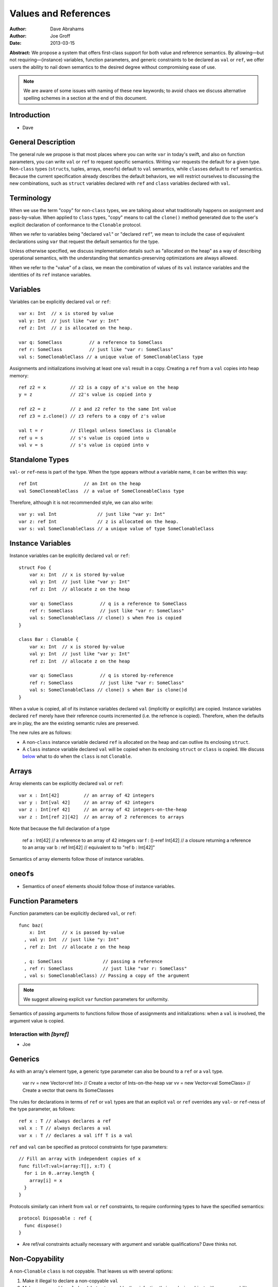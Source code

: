 .. _valref:

=======================
 Values and References
=======================

:Author: Dave Abrahams
:Author: Joe Groff
:Date: 2013-03-15

**Abstract:** We propose a system that offers first-class support for
both value and reference semantics.  By allowing—but not
requiring—(instance) variables, function parameters, and generic
constraints to be declared as ``val`` or ``ref``, we offer users the
ability to nail down semantics to the desired degree without
compromising ease of use.

.. Note::

   We are aware of some issues with naming of these new keywords; to
   avoid chaos we discuss alternative spelling schemes in a section at
   the end of this document.

Introduction
============

* Dave

General Description
===================

The general rule we propose is that most places where you can write
``var`` in today's swift, and also on function parameters, you can
write ``val`` or ``ref`` to request specific semantics.  Writing
``var`` requests the default for a given type.  Non-``class`` types
(``struct``\ s, tuples, arrays, ``oneof``\ s) default to ``val``
semantics, while ``class``\ es default to ``ref`` semantics.  Because
the current specification already describes the default behaviors, we
will restrict ourselves to discussing the new combinations, such as
``struct`` variables declared with ``ref`` and ``class`` variables declared
with ``val``.

Terminology
===========

When we use the term "copy" for non-``class`` types, we are talking
about what traditionally happens on assignment and pass-by-value.
When applied to ``class`` types, "copy" means to call the ``clone()``
method generated due to the user's explicit declaration of conformance
to the ``Clonable`` protocol.

When we refer to variables being "declared ``val``" or "declared
``ref``", we mean to include the case of equivalent declarations using
``var`` that request the default semantics for the type.

Unless otherwise specified, we discuss implementation details such as
"allocated on the heap" as a way of describing operational semantics,
with the understanding that semantics-preserving optimizations are
always allowed.

When we refer to the "value" of a class, we mean the combination of
values of its ``val`` instance variables and the identities of its
``ref`` instance variables.

Variables
=========

Variables can be explicitly declared ``val`` or ``ref``::

    var x: Int  // x is stored by value
    val y: Int  // just like "var y: Int"
    ref z: Int  // z is allocated on the heap.

    var q: SomeClass          // a reference to SomeClass
    ref r: SomeClass          // just like "var r: SomeClass"
    val s: SomeClonableClass // a unique value of SomeClonableClass type

Assignments and initializations involving at least one ``val`` result
in a copy.  Creating a ``ref`` from a ``val`` copies into heap memory::

    ref z2 = x         // z2 is a copy of x's value on the heap
    y = z              // z2's value is copied into y

    ref z2 = z         // z and z2 refer to the same Int value
    ref z3 = z.clone() // z3 refers to a copy of z's value

    val t = r          // Illegal unless SomeClass is Clonable
    ref u = s          // s's value is copied into u
    val v = s          // s's value is copied into v

Standalone Types
================

``val``\ - or ``ref``\ -ness is part of the type.  When the type
appears without a variable name, it can be written this way::

   ref Int                 // an Int on the heap
   val SomeCloneableClass  // a value of SomeCloneableClass type

Therefore, although it is not recommended style, we can also write::

    var y: val Int               // just like "var y: Int"
    var z: ref Int               // z is allocated on the heap.
    var s: val SomeClonableClass // a unique value of type SomeClonableClass

Instance Variables
==================

Instance variables can be explicitly declared ``val`` or ``ref``::

  struct Foo {
      var x: Int  // x is stored by-value
      val y: Int  // just like "var y: Int"
      ref z: Int  // allocate z on the heap

      var q: SomeClass          // q is a reference to SomeClass
      ref r: SomeClass          // just like "var r: SomeClass"
      val s: SomeClonableClass // clone() s when Foo is copied
  }

  class Bar : Clonable {
      var x: Int  // x is stored by-value
      val y: Int  // just like "var y: Int"
      ref z: Int  // allocate z on the heap

      var q: SomeClass          // q is stored by-reference
      ref r: SomeClass          // just like "var r: SomeClass"
      val s: SomeClonableClass // clone() s when Bar is clone()d
  }

When a value is copied, all of its instance variables declared ``val``
(implicitly or explicitly) are copied.  Instance variables declared
``ref`` merely have their reference counts incremented (i.e. the
refrence is copied).  Therefore, when the defaults are in play, the
are the existing semantic rules are preserved.

The new rules are as follows:

* A non-``class`` instance variable declared ``ref`` is allocated on
  the heap and can outlive its enclosing ``struct``.

* A ``class`` instance variable declared ``val`` will be copied when
  its enclosing ``struct`` or ``class`` is copied.  We discuss below__
  what to do when the ``class`` is not ``Clonable``.

Arrays
======

Array elements can be explicitly declared ``val`` or ``ref``::

  var x : Int[42]         // an array of 42 integers
  var y : Int[val 42]     // an array of 42 integers
  var z : Int[ref 42]     // an array of 42 integers-on-the-heap
  var z : Int[ref 2][42]  // an array of 2 references to arrays

Note that because the full declaration of a type

  ref a : Int[42]         // a reference to an array of 42 integers
  var f : ()->ref Int[42] // a closure returning a reference to an array
  var b : ref Int[42]     // equivalent to to "ref b : Int[42]"

Semantics of array elements follow those of instance variables.

``oneof``\ s
============

* Semantics of ``oneof`` elements should follow those of instance
  variables.

__ non-copyable_

Function Parameters
===================

Function parameters can be explicitly declared ``val``, or ``ref``::

  func baz(
      x: Int      // x is passed by-value
    , val y: Int  // just like "y: Int"
    , ref z: Int  // allocate z on the heap

    , q: SomeClass               // passing a reference
    , ref r: SomeClass           // just like "var r: SomeClass"
    , val s: SomeClonableClass) // Passing a copy of the argument

.. Note:: We suggest allowing explicit ``var`` function parameters for
          uniformity.

Semantics of passing arguments to functions follow those of
assignments and initializations: when a ``val`` is involved, the
argument value is copied.

Interaction with `[byref]`
--------------------------

* Joe

Generics
========

As with an array's element type, a generic type parameter can also be bound to
a ``ref`` or a ``val`` type.

   var rv = new Vector<ref Int> // Create a vector of Ints-on-the-heap
   var vv = new Vector<val SomeClass> // Create a vector that owns its SomeClasses

The rules for declarations in terms of ``ref`` or ``val`` types are that
an explicit ``val`` or ``ref`` overrides any ``val``- or ``ref``-ness of the
type parameter, as follows::

   ref x : T // always declares a ref
   val x : T // always declares a val
   var x : T // declares a val iff T is a val

``ref`` and ``val`` can be specified as protocol constraints for type
parameters::

  // Fill an array with independent copies of x
  func fill<T:val>(array:T[], x:T) {
    for i in 0..array.length {
      array[i] = x
    }
  }

Protocols similarly can inherit from ``val`` or ``ref`` constraints, to require
conforming types to have the specified semantics::

  protocol Disposable : ref {
    func dispose()
  }

* Are ref/val constraints actually necessary with argument and variable
  qualifications? Dave thinks not.

.. _non-copyable:

Non-Copyability
===============

A non-``Clonable`` ``class`` is not copyable.  That leaves us with
several options:

1. Make it illegal to declare a non-copyable ``val``
2. Make non-copyable ``val``\ s legal, but not copyable, thus
   infecting their enclosing object with non-copyability.
3. Like #2, but also formalize move semantics.  All ``val``\ s,
   including non-copyable ones, would be explicitly movable.  Generic
   ``var`` parameters would probably be treated as movable but
   non-copyable.

We favor taking all three steps, but it's useful to know that there
are valid stopping points along the way.

Objective-C Interoperability
============================

Clonable Objective-C classes
-----------------------------

In Cocoa, a notion similar to cloneability is captured in the ``NSCopying`` and
``NSMutableCopying`` protocols, and a notion similar to ``val`` instance
variables is captured by the behavior of ``(copy)`` properties. However, there
are some behavioral and semantic differences that need to be taken into account:

* ``NSCopying`` and ``NSMutableCopying`` are entangled with Foundation's
  idiosyncratic management of container mutability.
  ``-[NSMutableThing copy]`` produces a freshly copied immutable ``NSThing``,
  whereas ``-[NSThing copy]`` returns the same object back if the receiver is
  already immutable. ``-[NSMutableThing mutableCopy]`` and
  ``-[NSThing mutableCopy]`` both return a freshly copied ``NSMutableThing``.
* ``(copy)`` properties only affect the behavior of the synthesized setter
  method for the property. The default property getter is unaffected, and since
  there is no implicit ``NSCopying`` or ``NSMutableCopying`` conformance in
  Objective-C, ``-[copy]``-ing the object may have behavior inconsistent with
  the declared behavior of its properties.

* Ask Jordan about other semantic pitfalls.

* Design how to map well-behaved Cocoa copying to Swift cloning and vice-versa.

Objective-C protocols
---------------------

In Objective-C, only classes can conform to protocols, and the ``This`` type
is thus presumed to have references semantics. Swift protocols
imported from Objective-C or declared as ``[objc]`` thus must inherit ``ref``
as a protocol constraint.

Why This Design Improves Swift
==============================

Choose semantics at the point of use.  You might *want* a reference to
a struct, tuple, etc.  You might *want* some class type to be a
component of the value of some value type.  The designer of the type
doesn't know whether you want to use it via a reference; she can only
guess.

Why This Design Beats Rust/C++/etc.
===================================

* We retain the "easy box".

* Types meant to be reference types with inheritance aren't Clonable
  by default.

* By retaining the class vs. struct distinction, we give type authors the
  ability to provide a default semantics for their types and avoid confronting
  their users with a constant ``T*`` vs. ``T`` choice like C/C++.

``structs`` with Reference Semantics Are Evil 
=============================================

* Dave

In this model it doesn't work, because there's no way to get the
``val``\ -ness back.  Therefore vectors and dictionaries should be
value types.

Also, variable-sized arrays have to be values just like regular
arrays.

Getting the ``ref`` out of a ``val`` ``class``
==============================================

* Dave

use a method.

Bikeshed
========

* Dave

* ``var`` is like ``val``
  * What about ``let``?
  * Should we drop ``let`` for ivars?

* ``ref`` is like ``[byref]``.
  * We don't think they can be collapsed--"ref" requires shared ownership and is
    escapable and aliasable, unlike "[byref]".
  * Should we spell ``[byref]`` differently?  I think at a high level
    it means something like "rebind the name to a new value."

* Do we want to consider replacing ``struct`` and/or ``class`` with
  new names such as ``valtype`` and ``reftype``?

* Do we need to name the ``val`` and ``ref`` protocols ``Val`` and ``Ref``?
